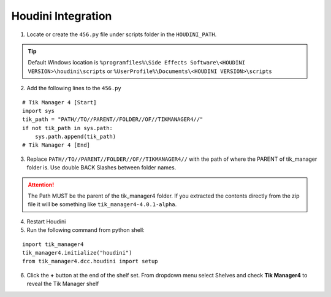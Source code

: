 Houdini Integration
===================

1. Locate or create the ``456.py`` file under scripts folder in the ``HOUDINI_PATH``. 

.. tip:: 
    Default Windows location is ``%programfiles%\Side Effects Software\<HOUDINI VERSION>\houdini\scripts`` or ``%UserProfile%\Documents\<HOUDINI VERSION>\scripts``

2. Add the following lines to the ``456.py``

::

    # Tik Manager 4 [Start]
    import sys
    tik_path = "PATH//TO//PARENT//FOLDER//OF//TIKMANAGER4//"
    if not tik_path in sys.path:
        sys.path.append(tik_path)
    # Tik Manager 4 [End]

3. Replace ``PATH//TO//PARENT//FOLDER//OF//TIKMANAGER4//`` with the path of where the PARENT of tik_manager folder is. Use double BACK Slashes between folder names.
   
.. attention:: 
    The Path MUST be the parent of the tik_manager4 folder. If you extracted the contents directly from the zip file it will be something like ``tik_manager4-4.0.1-alpha``.

4. Restart Houdini
5. Run the following command from python shell:
   
::

    import tik_manager4
    tik_manager4.initialize("houdini")
    from tik_manager4.dcc.houdini import setup

6. Click the **+** button at the end of the shelf set. From dropdown menu select Shelves and check **Tik Manager4** to reveal the Tik Manager shelf
